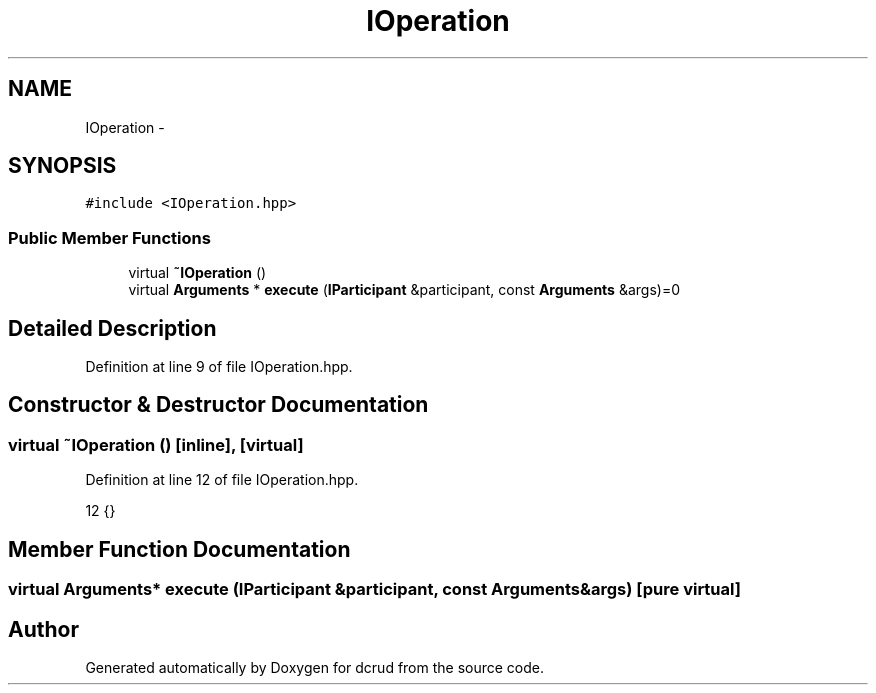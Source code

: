 .TH "IOperation" 3 "Sat Jan 9 2016" "Version 0.0.0" "dcrud" \" -*- nroff -*-
.ad l
.nh
.SH NAME
IOperation \- 
.SH SYNOPSIS
.br
.PP
.PP
\fC#include <IOperation\&.hpp>\fP
.SS "Public Member Functions"

.in +1c
.ti -1c
.RI "virtual \fB~IOperation\fP ()"
.br
.ti -1c
.RI "virtual \fBArguments\fP * \fBexecute\fP (\fBIParticipant\fP &participant, const \fBArguments\fP &args)=0"
.br
.in -1c
.SH "Detailed Description"
.PP 
Definition at line 9 of file IOperation\&.hpp\&.
.SH "Constructor & Destructor Documentation"
.PP 
.SS "virtual ~\fBIOperation\fP ()\fC [inline]\fP, \fC [virtual]\fP"

.PP
Definition at line 12 of file IOperation\&.hpp\&.
.PP
.nf
12 {}
.fi
.SH "Member Function Documentation"
.PP 
.SS "virtual \fBArguments\fP* execute (\fBIParticipant\fP &participant, const \fBArguments\fP &args)\fC [pure virtual]\fP"


.SH "Author"
.PP 
Generated automatically by Doxygen for dcrud from the source code\&.
